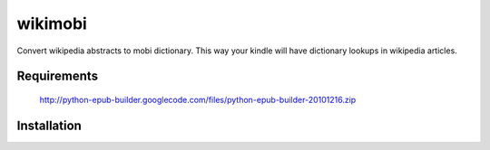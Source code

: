 wikimobi
=========

Convert wikipedia abstracts to mobi dictionary. 
This way your kindle will have dictionary lookups in wikipedia articles.

Requirements
------------

    http://python-epub-builder.googlecode.com/files/python-epub-builder-20101216.zip

Installation
------------
    
